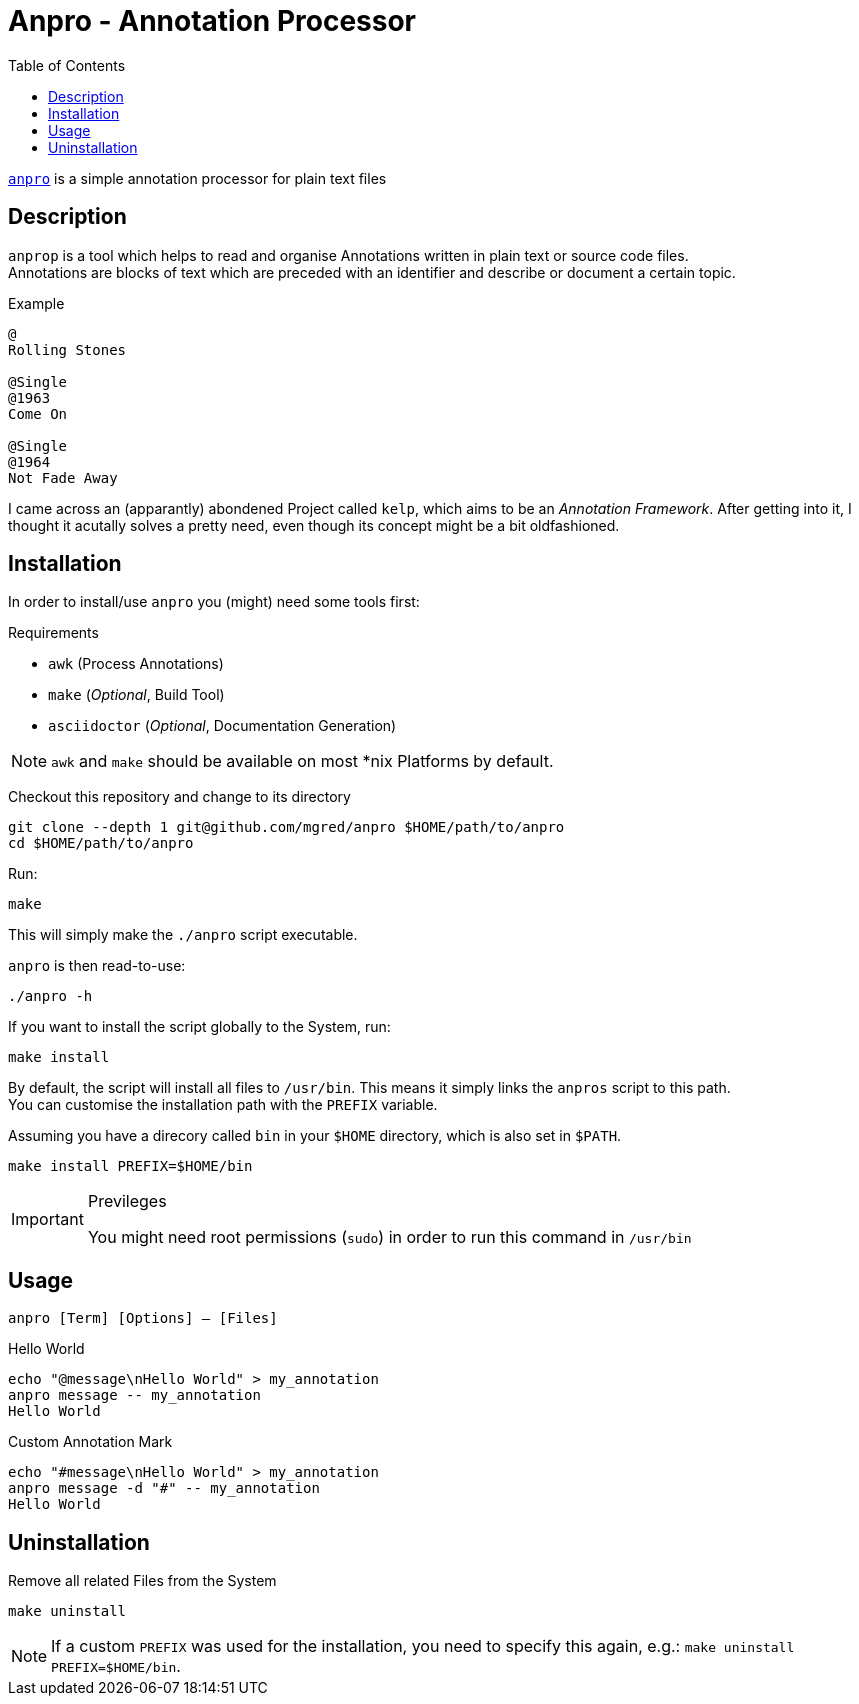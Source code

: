 = Anpro - Annotation Processor
//:icons: font
:toc: left

link:https://github.com/mgre/anpro[`anpro`] is a simple annotation processor
for plain text files

== Description

`anprop` is a tool which helps to read and organise Annotations written in plain
text or source code files. +
Annotations are blocks of text which are preceded with an identifier and
describe or document a certain topic.

.Example
[source]
----
@
Rolling Stones

@Single
@1963
Come On

@Single
@1964
Not Fade Away
----

I came across an (apparantly) abondened Project called `kelp`, which aims to be
an _Annotation Framework_.
After getting into it, I thought it acutally solves a pretty need, even though
its concept might be a bit oldfashioned.


== Installation

In order to install/use `anpro` you (might) need some tools first:

.Requirements
* `awk` (Process Annotations)
* `make` (_Optional_, Build Tool)
* `asciidoctor` (_Optional_, Documentation Generation)

[NOTE]
====
`awk` and `make` should be available on most *nix Platforms by default.
====

Checkout this repository and change to its directory

[source, sh]
----
git clone --depth 1 git@github.com/mgred/anpro $HOME/path/to/anpro
cd $HOME/path/to/anpro
----

Run:

[source, sh]
----
make
----

This will simply make the `./anpro` script executable.

`anpro` is then read-to-use:

[source, sh]
----
./anpro -h
----

If you want to install the script globally to the System, run:

[source, sh]
----
make install
----

By default, the script will install all files to `/usr/bin`.
This means it simply links the `anpros` script to this path. +
You can customise the installation path with the `PREFIX` variable.

Assuming you have a direcory called `bin` in your `$HOME` directory, which is
also set in `$PATH`.

[source, sh]
----
make install PREFIX=$HOME/bin
----

[IMPORTANT]
.Previleges
====
You might need root permissions (`sudo`) in order to run this command in
`/usr/bin`
====

== Usage

`anpro [Term] [Options] -- [Files]`

.Hello World
[source, sh]
----
echo "@message\nHello World" > my_annotation
anpro message -- my_annotation
Hello World
----

.Custom Annotation Mark
[source, sh]
----
echo "#message\nHello World" > my_annotation
anpro message -d "#" -- my_annotation
Hello World
----

== Uninstallation

Remove all related Files from the System

[source, sh]
----
make uninstall
----

NOTE: If a custom `PREFIX` was used for the installation, you need to specify
this again, e.g.: `make uninstall PREFIX=$HOME/bin`.
